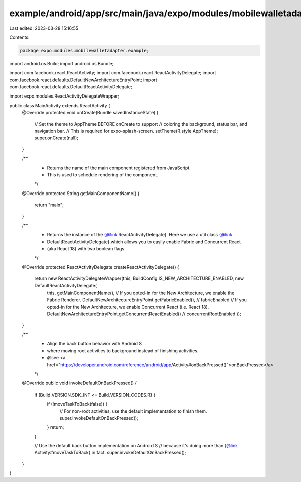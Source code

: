 example/android/app/src/main/java/expo/modules/mobilewalletadapter/example/MainActivity.java
============================================================================================

Last edited: 2023-03-28 15:16:55

Contents:

.. code-block:: java

    package expo.modules.mobilewalletadapter.example;

import android.os.Build;
import android.os.Bundle;

import com.facebook.react.ReactActivity;
import com.facebook.react.ReactActivityDelegate;
import com.facebook.react.defaults.DefaultNewArchitectureEntryPoint;
import com.facebook.react.defaults.DefaultReactActivityDelegate;

import expo.modules.ReactActivityDelegateWrapper;

public class MainActivity extends ReactActivity {
  @Override
  protected void onCreate(Bundle savedInstanceState) {
    // Set the theme to AppTheme BEFORE onCreate to support 
    // coloring the background, status bar, and navigation bar.
    // This is required for expo-splash-screen.
    setTheme(R.style.AppTheme);
    super.onCreate(null);
  }

  /**
   * Returns the name of the main component registered from JavaScript.
   * This is used to schedule rendering of the component.
   */
  @Override
  protected String getMainComponentName() {
    return "main";
  }

  /**
   * Returns the instance of the {@link ReactActivityDelegate}. Here we use a util class {@link
   * DefaultReactActivityDelegate} which allows you to easily enable Fabric and Concurrent React
   * (aka React 18) with two boolean flags.
   */
  @Override
  protected ReactActivityDelegate createReactActivityDelegate() {
    return new ReactActivityDelegateWrapper(this, BuildConfig.IS_NEW_ARCHITECTURE_ENABLED, new DefaultReactActivityDelegate(
        this,
        getMainComponentName(),
        // If you opted-in for the New Architecture, we enable the Fabric Renderer.
        DefaultNewArchitectureEntryPoint.getFabricEnabled(), // fabricEnabled
        // If you opted-in for the New Architecture, we enable Concurrent React (i.e. React 18).
        DefaultNewArchitectureEntryPoint.getConcurrentReactEnabled() // concurrentRootEnabled
        ));
  }

  /**
   * Align the back button behavior with Android S
   * where moving root activities to background instead of finishing activities.
   * @see <a href="https://developer.android.com/reference/android/app/Activity#onBackPressed()">onBackPressed</a>
   */
  @Override
  public void invokeDefaultOnBackPressed() {
    if (Build.VERSION.SDK_INT <= Build.VERSION_CODES.R) {
      if (!moveTaskToBack(false)) {
        // For non-root activities, use the default implementation to finish them.
        super.invokeDefaultOnBackPressed();
      }
      return;
    }

    // Use the default back button implementation on Android S
    // because it's doing more than {@link Activity#moveTaskToBack} in fact.
    super.invokeDefaultOnBackPressed();
  }
}


